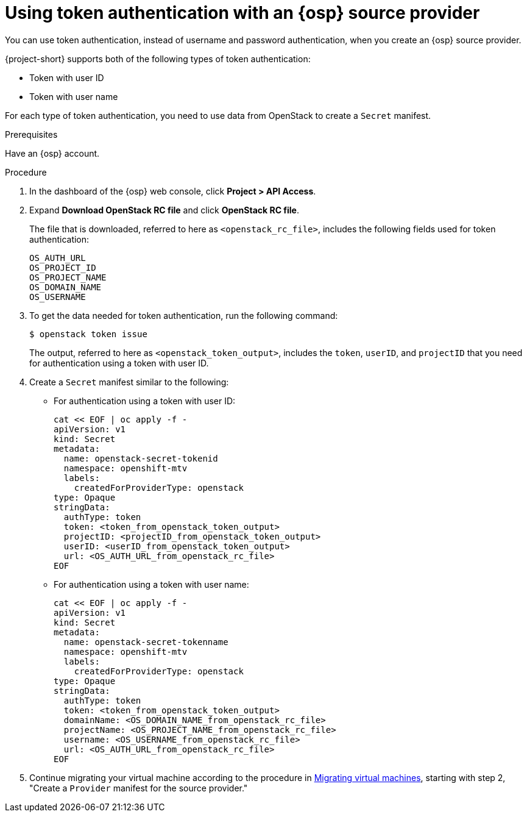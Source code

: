 // Module included in the following assemblies:
//
// * documentation/doc-Migration_Toolkit_for_Virtualization/master.adoc

:_content-type: PROCEDURE
[id="openstack-token-authentication_{context}"]
= Using token authentication with an {osp} source provider

You can use token authentication, instead of username and password authentication, when you create an {osp} source provider.

{project-short} supports both of the following types of token authentication:

* Token with user ID
* Token with user name

For each type of token authentication, you need to use data from OpenStack to create a `Secret` manifest.

.Prerequisites

Have an {osp} account.

.Procedure

. In the dashboard of the {osp} web console, click *Project > API Access*.
. Expand *Download OpenStack RC file* and click *OpenStack RC file*.
+
The file that is downloaded, referred to here as `<openstack_rc_file>`, includes the following fields used for token authentication:
+
[source, terminal]
----
OS_AUTH_URL
OS_PROJECT_ID
OS_PROJECT_NAME
OS_DOMAIN_NAME
OS_USERNAME
----

. To get the data needed for token authentication, run the following command:
+
[source,terminal]
----
$ openstack token issue
----
+
The output, referred to here as `<openstack_token_output>`, includes the `token`, `userID`, and `projectID` that you need for authentication using a token with user ID.


. Create a `Secret` manifest similar to the following:

** For authentication using a token with user ID:
+
[source,yaml]
----
cat << EOF | oc apply -f -
apiVersion: v1
kind: Secret
metadata:
  name: openstack-secret-tokenid
  namespace: openshift-mtv
  labels:
    createdForProviderType: openstack
type: Opaque
stringData:
  authType: token
  token: <token_from_openstack_token_output>
  projectID: <projectID_from_openstack_token_output>
  userID: <userID_from_openstack_token_output>
  url: <OS_AUTH_URL_from_openstack_rc_file>
EOF
----

** For authentication using a token with user name:
+
[source,yaml]
----
cat << EOF | oc apply -f -
apiVersion: v1
kind: Secret
metadata:
  name: openstack-secret-tokenname
  namespace: openshift-mtv
  labels:
    createdForProviderType: openstack
type: Opaque
stringData:
  authType: token
  token: <token_from_openstack_token_output>
  domainName: <OS_DOMAIN_NAME_from_openstack_rc_file>
  projectName: <OS_PROJECT_NAME_from_openstack_rc_file>
  username: <OS_USERNAME_from_openstack_rc_file>
  url: <OS_AUTH_URL_from_openstack_rc_file>
EOF
----

. Continue migrating your virtual machine according to the procedure in xref:new-migrating-virtual-machines-cli_{context}[Migrating virtual machines], starting with step 2, "Create a `Provider` manifest for the source provider."
